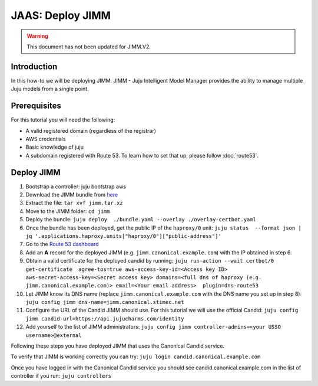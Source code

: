 JAAS: Deploy JIMM
=================

.. warning::
    This document has not been updated for JIMM.V2.

Introduction
------------

In this how-to we will be deploying JIMM. JIMM - Juju Intelligent Model Manager provides
the ability to manage multiple Juju models from a single point.

Prerequisites
-------------

For this tutorial you will need the following:

- A valid registered domain (regardless of the registrar)
- AWS credentials
- Basic knowledge of juju
- A subdomain registered with Route 53. To learn how to set that up, please follow :doc:`route53`.

Deploy JIMM
-----------

1. Bootstrap a controller: juju bootstrap aws
2. Download the JIMM bundle from `here <https://drive.google.com/file/d/19IFY7m-GW1AdKUzKdKbUO_bSE6zv8tNH/view?usp=sharing>`_
3. Extract the file: ``tar xvf jimm.tar.xz``
4. Move to the JIMM folder: ``cd jimm``
5. Deploy the bundle: ``juju deploy  ./bundle.yaml --overlay ./overlay-certbot.yaml``
6. Once the bundle has been deployed, get the public IP of the ``haproxy/0`` unit: ``juju status  --format json | jq '.applications.haproxy.units["haproxy/0"]["public-address"]'``
7. Go to the `Route 53 dashboard <https://us-east-1.console.aws.amazon.com/route53/v2/home>`_
8. Add an **A** record for the deployed JIMM (e.g. ``jimm.canonical.example.com``) with the IP obtained in step 6.
9. Obtain a valid certificate for the deployed candid by running: ``juju run-action --wait certbot/0 get-certificate  agree-tos=true aws-access-key-id=<Access key ID> aws-secret-access-key=<Secret access key> domains=<full dns of haproxy (e.g. jimm.canonical.example.com)> email=<Your email address>  plugin=dns-route53``
10. Let JIMM know its DNS name (replace ``jimm.canonical.example.com`` with the DNS name you set up in step 8): ``juju config jimm dns-name=jimm.canonical.stimec.net``
11. Configure the URL of the Candid JIMM should use. For this tutorial we will use the official Candid: ``juju config jimm candid-url=https://api.jujucharms.com/identity``
12. Add yourself to the list of JIMM administrators: ``juju config jimm controller-admins=<your USSO username>@external``

Following these steps you have deployed JIMM that uses the Canonical Candid service.

To verify that JIMM is working correctly you can try:
``juju login candid.canonical.example.com``

Once you have logged in with the Canonical Candid service you should see candid.canonical.example.com in the list of controller if you run:
``juju controllers``
